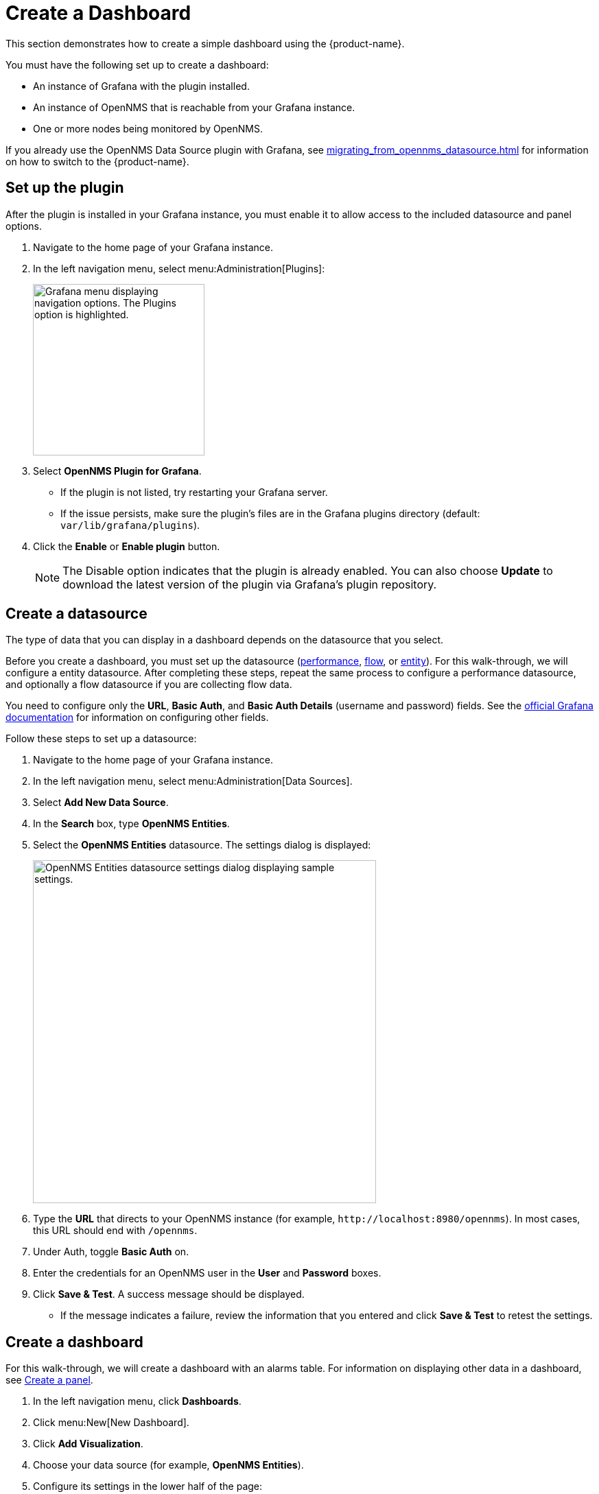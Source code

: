 
:imagesdir: ../assets/images
:description: Follow the steps to create a dashboard with the {product-name} to visualize and interact with data stored by OpenNMS.

= Create a Dashboard

This section demonstrates how to create a simple dashboard using the {product-name}.

You must have the following set up to create a dashboard:

* An instance of Grafana with the plugin installed.
* An instance of OpenNMS that is reachable from your Grafana instance.
* One or more nodes being monitored by OpenNMS.

If you already use the OpenNMS Data Source plugin with Grafana, see xref:migrating_from_opennms_datasource.adoc[] for information on how to switch to the {product-name}.

== Set up the plugin

After the plugin is installed in your Grafana instance, you must enable it to allow access to the included datasource and panel options.

. Navigate to the home page of your Grafana instance.
. In the left navigation menu, select menu:Administration[Plugins]:
+
image::gf-plugins.png["Grafana menu displaying navigation options. The Plugins option is highlighted.", 250]

. Select *OpenNMS Plugin for Grafana*.
** If the plugin is not listed, try restarting your Grafana server.
** If the issue persists, make sure the plugin's files are in the Grafana plugins directory (default: `var/lib/grafana/plugins`).
. Click the *Enable* or *Enable plugin* button.
+
NOTE: The Disable option indicates that the plugin is already enabled.
You can also choose *Update* to download the latest version of the plugin via Grafana's plugin repository.

[[bw-ds-setup]]
== Create a datasource

The type of data that you can display in a dashboard depends on the datasource that you select.

Before you create a dashboard, you must set up the datasource (xref:datasources:performance_datasource.adoc[performance], xref:datasources:flow_datasource.adoc[flow], or xref:datasources:entity_datasource.adoc[entity]).
For this walk-through, we will configure a entity datasource.
After completing these steps, repeat the same process to configure a performance datasource, and optionally a flow datasource if you are collecting flow data.

You need to configure only the *URL*, *Basic Auth*, and *Basic Auth Details* (username and password) fields.
See the https://grafana.com/docs/grafana/latest/datasources/[official Grafana documentation] for information on configuring other fields.

Follow these steps to set up a datasource:

. Navigate to the home page of your Grafana instance.
. In the left navigation menu, select menu:Administration[Data Sources].
. Select *Add New Data Source*.
. In the *Search* box, type *OpenNMS Entities*.
. Select the *OpenNMS Entities* datasource.
The settings dialog is displayed:
+
image::gf-data-config.png["OpenNMS Entities datasource settings dialog displaying sample settings.", 500]

. Type the *URL* that directs to your OpenNMS instance (for example, `\http://localhost:8980/opennms`).
In most cases, this URL should end with `/opennms`.
. Under Auth, toggle *Basic Auth* on.
. Enter the credentials for an OpenNMS user in the *User* and *Password* boxes.
. Click *Save & Test*.
A success message should be displayed.
** If the message indicates a failure, review the information that you entered and click *Save & Test* to retest the settings.

[[bw-dashboard-create]]
== Create a dashboard

For this walk-through, we will create a dashboard with an alarms table.
For information on displaying other data in a dashboard, see <<bw-panel-create, Create a panel>>.

. In the left navigation menu, click *Dashboards*.
. Click menu:New[New Dashboard].
. Click *Add Visualization*.
. Choose your data source (for example, *OpenNMS Entities*).
. Configure its settings in the lower half of the page:
+
image::gf-panel-config.png["An example dashboard displaying its configuration settings. The settings are highlighted with a green box."]

. Select the datasource that you created in <<bw-ds-setup, Create a datasource>> from the *Query* list.
. In the *Select* list, choose *Alarms*.
** (Optional) Configure additional information and add filters.
** (Optional) Click *+ Query* to add a query to the dashboard.
. Under Panel Options, type the dashboard's name in the *Title* box.
. Under Visualization, select *Alarm Table*.
** (Optional) Customize the graph by specifying settings under Panel Options.
. Click the *Save* symbol at the top-right of the dashboard.
. Type a name for the dashboard, and click *Save*.

Your dashboard should now be displayed.
To test it, you can change the time range at the top-right of the page, or right-click an alarm to perform custom actions against it.

You can create more panels to display other data, or xref:importing.adoc[import an existing dashboard] for design examples.

[[bw-panel-create]]
== Create a panel

A panel is a component of a dashboard; it displays your specified fault and performance management data.

Before you add a panel to your dashboard, determine the type of data that you want to visualize (performance, metrics, alarms or nodes, and so on), and make sure that you have <<bw-ds-setup, set up a datasource>>.
Default graph types in Grafana work only with their appropriate datasource (for example, an alarm table visualization will not display data if a flow datasource is specified).

The plugin includes the following custom panels:

* Alarm histogram
* Alarm table
* Filter panel
* Flow histogram

For more information about custom panel types, see xref:panel_configuration:index.adoc#custom-panel[Default custom panels].

Follow the steps below to create a new panel in your existing dashboard:

. Navigate to your dashboard and click the *Add Panel* symbol.
. Click *Add New Panel*.
. Select a datasource from the *Query* list.
** (Optional) Configure additional settings.
Options are dependent on the type of datasource selected.
. Navigate to the *Panel* tab.
. Under Visualization, click the *Visualization* symbol.
. Click *Graph*.
The graph is displayed at the top of the panel.
** (Optional) Configure settings in the bottom half of the panel to customize the graph.
. Specify the panel's *Name*.
. Click *Save* at the top-right of the panel.

=== Create an alarm panel

An alarm panel displays alarms from an xref:datasources:entity_datasource.adoc[entities datasource].
Normally, visualization of the information in an entities datasource is done with tables.

Follow these steps to create a new alarm panel in your existing dashboard:

. Navigate to your dashboard and click the *Add Panel* symbol.
. Click *Add New Panel*.
. Select an entity datasource from the *Query* list.
. Choose *Alarms* from the *Select* list.
. Set filters and conditions to specify the nodes and alarms to visualize.
** Note that you can use nested "and/or" logic for the filters and conditions.
** You can order alarms by ascending (oldest alarms first) or descending (most recent alarms first).
** You can limit the number of alarms displayed.
** You can toggle *Featured Attributes* on to display select attributes.
Toggle it off to display all attributes in the drop-down lists.
+
image::gf-alarm-table.png["Example settings for a new alarm table panel."]

. Navigate to the *Panel* tab.
. Under Visualization, click the *Visualization* symbol.
. Select *Alarm Table*.
The graph is displayed at the top of the panel.
+
NOTE: You can choose a table or a histogram graph for alarms.
For nodes, you can configure only a table graph.

** (Optional) Configure the settings in the bottom half of the panel to customize the graph.
. Update the panel's *Name*.
. Click *Save* at the top-right of the panel.

== Use data links to provide alarm context

Data links in Grafana let you create a user-defined operation (for example, a link to a node detail page or a knowledge base article, links based on alarm severity, and so on) that might help users diagnose an alarm.
Once created, links that you can left-click on appear in the alarm table data. 
If you have configured more than one data link for the panel, left-clicking an item displays a context menu that lets you to choose which link to follow.

For example, you can create a data link with a URL of `\http://localhost:8980/opennms/alarm/detail.htm?id=${__data.fields.ID}`.
The fields in the alarm table rows will appear as links and when clicked will go to that alarm detail URL.

Another example, `\http://localhost:8980/opennms/element/node.jsp?node=${__data.fields["Node ID"]}'` would go to the node detail for the alarm.

For information on how to create a data link, see the https://grafana.com/docs/grafana/latest/panels-visualizations/configure-data-links/#add-a-data-link[Grafana documentation].

